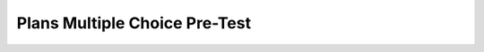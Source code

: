 ================================
Plans Multiple Choice Pre-Test
================================


.. timed:: plans-pretest
    :nofeedback: 
    :notimer: 

    .. mchoice:: select-describe
        :correct: b
	:answer_a: Finds the first height greater than 30
	:answer_b: Creates a list with only heights greater than 30
	:answer_c: Finds the tallest height
	:answer_d: Adds up all heights greater than 30
	:answer_e: Appends h to the tallList

	Choose the **BEST** description of the following code:
	
	    .. code-block:: python
	    
	    	heights = measureHeights()
	        tallList = []

		for h in heights:
		    if h > 30:
		        tallList.append(h)

		print(tallList)


	What will be printed?


    .. mchoice:: select-execute
        :correct: d
        :answer_a: [True, False, False, False, False]
        :answer_b: [n]
        :answer_c: ["Alex", "Amilio", "Asabel", "Alivia", "Ariel"]
        :answer_d: ["Alex"]
        :answer_e: "A"

        If **getStudentsNames()** collects an input of ["Alex", "Emilio", "Isabel", "Olivia", "Uriel"], what is printed by the code below?

	    .. code-block:: python

	        names = getStudentNames()
	        aList = []

		for n in names:
		    if n.startswith("A"):
		        aList.append(n)

		print(aList)

    .. mchoice:: select-fill
	:correct: b
	:answer_a: I
	:answer_b: II
	:answer_c: III
	:answer_d: IV
	:answer_e: V

	Our goal is to create a new list with all the scores that are **higher than 80**. What code should fill in the blank?

	    .. code-block:: python

                scores = getHomeworkScores()
                # MISSING CODE

                    if s > 80:
                        highScoreList.append(s)

                print(highScoreList)

	
	**I.** 
	    .. code-block:: python
	
                highScoreList = scores

                for i in range(len(highScoreList)):
			
	**II.**
	    .. code-block:: python

                highScoreList = []

                for s in scores:
		

	**III**
	    .. code-block:: python

                 highScoreList = []
                 count = 0
                 while(count == 0):
                     if s > 80:
                         count = count + 1
            
	**IV** 
	    .. code-block:: python

                    if s <= 80:
                        scores.remove(s)
		
	**V**
	    .. code-block:: python

                highScoreList = scores

                for s in highScoreList:

    .. mchoice:: remove-describe
        :correct: b
	:answer_a: Prints the list of IDs
	:answer_b: Deletes IDs containing the letter "i"
	:answer_c: Removes the letter "z" from all the IDs in the list
	:answer_d: Deletes all IDs containing "z" from the list
	:answer_e: Checks if an ID contains a "z" in it

	Choose the **BEST** description of the following code:
	
	    .. code-block:: python
	    
                ids = getIDs()

                for i in range(len(ids)):
                    if ids[i].contains(“z”):
                        del ids[i]

                print(ids)



    .. mchoice:: remove-execute
        :correct: a
	:answer_a: [ ]
	:answer_b: ["atie", "arthik", "evin", "amar"]
	:answer_c: ["del", "del", "del", "del"]
	:answer_d: [5, 7, 5, 5]
	:answer_e: ["Katie", "Karthik", "Kevin", "Kamar"]

	If **getStudentNames()** collects an input of ["Katie", "Karthik", "Kevin", "Kamar"], what is printed by the code below?

	.. code-block:: python

	    names = getStudentNames()
	    
	    for i in range(len(names)):
		if names[i].startswith("K"):
		    del names[i]

	    print(names)



    .. mchoice:: remove-fill
	:correct: c
	:answer_a: I
	:answer_b: II
	:answer_c: III
	:answer_d: IV
	:answer_e: V

	Our goal is to remove all the building heights that are **greater than 100** from the list of building heights. What code should fill in the blank?

	    .. code-block:: python

		for i in range(len(heights)):
	            ## MISSING CODE

		print(heights)

	
	**I.** 
	    .. code-block:: python
	
		if heights[i] > 100:
                    heights[i] = 100
	
	**II.**
	    .. code-block:: python

		del heights[i > 100]

	**III**
	    .. code-block:: python

		if heights[i] > 100:
                    del heights[i]

	**IV** 
	    .. code-block:: python

		heights.append(heights[i])

	**V**
	    .. code-block:: python

		if heights[i] > 100:
		    heights[i] = 0





    .. mchoice:: find-describe
        :correct: a
	:answer_a: Determine if there is a dog shorter than 10
	:answer_b: Creates a list with only heights greater than 10
	:answer_c: Finds the shortest dog
	:answer_d: Adds up all heights less than 10
	:answer_e: Changes foundVeryShort to true

	Choose the **best** description of the following code:

	    .. code-block:: python

		heights = measureDogs()
		foundVeryShort = false

		for h in heights:
		    if h < 10:
			foundVeryShort = true

		print(foundVeryShort)




    .. mchoice:: find-execute
        :correct: c
	:answer_a: foundShortName
	:answer_b: [false, false, false]
	:answer_c: False
	:answer_d: True
	:answer_e: [true, true, true]

	If **getStudentNames()** collects an input of ["Caitlyn', "Joe", "Kamar"], what is printed by the code below?

	    .. code-block:: python

		names = getClassNames()
		foundShortName = false

		for n in names:
		    if length(n) <= 2:
			foundShortName = true

		print(foundShortName)

    .. mchoice:: find-fill
	:correct: c
	:answer_a: I
	:answer_b: II
	:answer_c: III
	:answer_d: IV
	:answer_e: V

	Our goal is to determine if there is a score in the list that is equal to 100. What code should fill in the blank?

	    .. code-block:: python

                scores = getFinalExamScores()
                found100 = false
		
	        ## MISSING CODE

		print(found100)

	
	**I.** 
	    .. code-block:: python
	
                for s in scores:
                    if s != 100:
                        found100 = false
		
	
	**II.**
	    .. code-block:: python

                for s in scores:
                    if s == 100:
                        found100 = true

	**III**
	    .. code-block:: python

                for i in range(len(scores)):
                    if i == 100:
                        found100 = true

	**IV** 
	    .. code-block:: python

                for s in scores:
                    s = 100
                    found100 = true

	**V**
	    .. code-block:: python

                while (scores != 100):
                    if (scores == 100):
                        found100 = true

